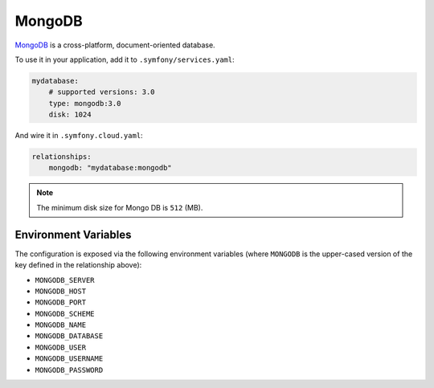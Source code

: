 MongoDB
=======

`MongoDB`_ is a cross-platform, document-oriented database.

To use it in your application, add it to ``.symfony/services.yaml``:

.. code-block:: yaml

    mydatabase:
        # supported versions: 3.0
        type: mongodb:3.0
        disk: 1024

And wire it in ``.symfony.cloud.yaml``:

.. code-block:: yaml

    relationships:
        mongodb: "mydatabase:mongodb"

.. note::

    The minimum disk size for Mongo DB is ``512`` (MB).

Environment Variables
---------------------

The configuration is exposed via the following environment variables (where
``MONGODB`` is the upper-cased version of the key defined in the relationship
above):

* ``MONGODB_SERVER``
* ``MONGODB_HOST``
* ``MONGODB_PORT``
* ``MONGODB_SCHEME``
* ``MONGODB_NAME``
* ``MONGODB_DATABASE``
* ``MONGODB_USER``
* ``MONGODB_USERNAME``
* ``MONGODB_PASSWORD``

.. _`MongoDB`: https://en.wikipedia.org/wiki/MongoDB
